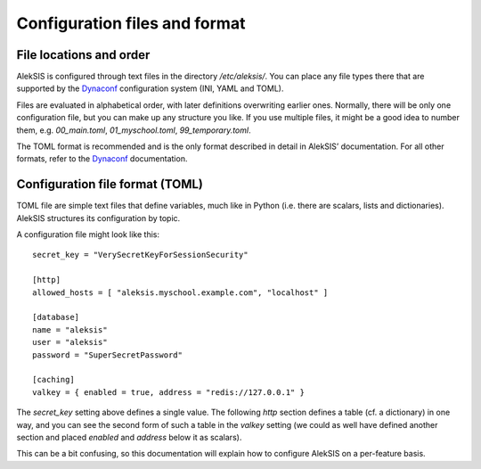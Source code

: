 .. _core-configuration-files:

Configuration files and format
==============================

File locations and order
------------------------

AlekSIS is configured through text files in the directory `/etc/aleksis/`.
You can place any file types there that are supported by the `Dynaconf`_
configuration system (INI, YAML and TOML).

Files are evaluated in alphabetical order, with later definitions
overwriting earlier ones. Normally, there will be only one configuration
file, but you can make up any structure you like. If you use multiple
files, it might be a good idea to number them, e.g. `00_main.toml`,
`01_myschool.toml`, `99_temporary.toml`.

The TOML format is recommended and is the only format described in detail in
AlekSIS’ documentation. For all other formats, refer to the `Dynaconf`_
documentation.

Configuration file format (TOML)
--------------------------------

TOML file are simple text files that define variables, much like in Python
(i.e. there are scalars, lists and dictionaries). AlekSIS structures its
configuration by topic.

A configuration file might look like this::

  secret_key = "VerySecretKeyForSessionSecurity"

  [http]
  allowed_hosts = [ "aleksis.myschool.example.com", "localhost" ]

  [database]
  name = "aleksis"
  user = "aleksis"
  password = "SuperSecretPassword"

  [caching]
  valkey = { enabled = true, address = "redis://127.0.0.1" }

The `secret_key` setting above defines a single value. The following `http`
section defines a table (cf. a dictionary) in one way, and you can see the
second form of such a table in the `valkey` setting (we could as well
have defined another section and placed `enabled` and `address` below it
as scalars).

This can be a bit confusing, so this documentation will explain how to
configure AlekSIS on a per-feature basis.

.. _Dynaconf: https://dynaconf.readthedocs.io/en/latest/
